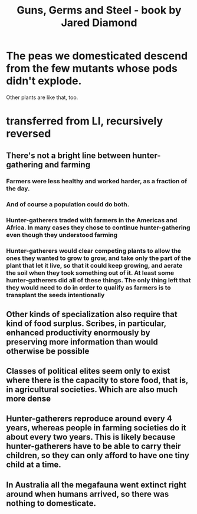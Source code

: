 :PROPERTIES:
:ID:       2391129a-aec3-4f3d-b1f5-bb86a6d46aa8
:END:
#+title: Guns, Germs and Steel - book by Jared Diamond
* The peas we domesticated descend from the few mutants whose pods didn't explode.
  Other plants are like that, too.
* transferred from LI, recursively reversed
** There's not a bright line between hunter-gathering and farming
*** Farmers were less healthy and worked harder, as a fraction of the day.
*** And of course a population could do both.
*** Hunter-gatherers traded with farmers in the Americas and Africa. In many cases they chose to continue hunter-gathering even though they understood farming
*** Hunter-gatherers would clear competing plants to allow the ones they wanted to grow to grow, and take only the part of the plant that let it live, so that it could keep growing, and aerate the soil when they took something out of it. At least some hunter-gatherers did all of these things. The only thing left that they would need to do in order to qualify as farmers is to transplant the seeds intentionally
** Other kinds of specialization also require that kind of food surplus. Scribes, in particular, enhanced productivity enormously by preserving more information than would otherwise be possible
** Classes of political elites seem only to exist where there is the capacity to store food, that is, in agricultural societies. Which are also much more dense
** Hunter-gatherers reproduce around every 4 years, whereas people in farming societies do it about every two years. This is likely because hunter-gatherers have to be able to carry their children, so they can only afford to have one tiny child at a time.
** In Australia all the megafauna went extinct right around when humans arrived, so there was nothing to domesticate.

